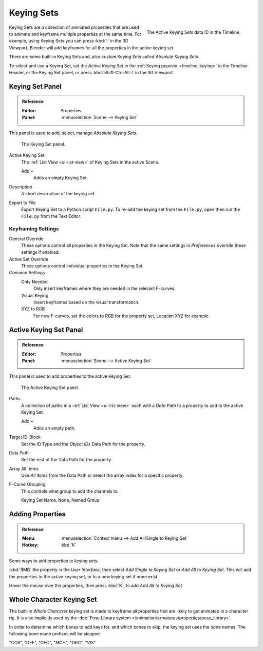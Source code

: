 .. _bpy.ops.anim.keying_set:

***********
Keying Sets
***********

.. figure:: /images/editors_timeline_keying-sets.png
   :align: right

   The Active Keying Sets data ID in the Timeline.


Keying Sets are a collection of animated properties that are used to animate
and keyframe multiple properties at the same time.
For example, using Keying Sets you can press :kbd:`I` in the 3D Viewport,
Blender will add keyframes for all the properties in the active keying set.

There are some built-in Keying Sets and,
also custom Keying Sets called *Absolute Keying Sets*.

To select and use a Keying Set, set the *Active Keying Set*
in the :ref:`Keying popover <timeline-keying>` in the Timeline Header,
or the Keying Set panel, or press :kbd:`Shift-Ctrl-Alt-I` in the 3D Viewport.


Keying Set Panel
================

.. admonition:: Reference
   :class: refbox

   :Editor:    Properties
   :Panel:     :menuselection:`Scene --> Keying Set`

This panel is used to add, select, manage *Absolute Keying Sets*.

.. figure:: /images/animation_keyframes_keying-sets_scene-keying-set-panel.png

   The Keying Set panel.

Active Keying Set
   The :ref:`List View <ui-list-view>` of Keying Sets in the active Scene.

   Add ``+``
      Adds an empty Keying Set.

Description
   A short description of the keying set.

Export to File
   Export Keying Set to a Python script ``File.py``.
   To re-add the keying set from the ``File.py``, open then run the ``File.py`` from the Text Editor.


Keyframing Settings
-------------------

General Override
   These options control all properties in the Keying Set.
   Note that the same settings in *Preferences* override these settings if enabled.

Active Set Override
   These options control individual properties in the Keying Set.

Common Settings
   Only Needed
      Only insert keyframes where they are needed in the relevant F-curves.
   Visual Keying
      Insert keyframes based on the visual transformation.
   XYZ to RGB
      For new F-curves, set the colors to RGB for the property set, Location XYZ for example.


Active Keying Set Panel
=======================

.. admonition:: Reference
   :class: refbox

   :Editor:    Properties
   :Panel:     :menuselection:`Scene --> Active Keying Set`

This panel is used to add properties to the active Keying Set.

.. figure:: /images/animation_keyframes_keying-sets_scene-active-keying-set-panel.png

   The Active Keying Set panel.

Paths
   A collection of paths in a :ref:`List View <ui-list-view>` each with a *Data Path* to a property
   to add to the active Keying Set.

   Add ``+``
      Adds an empty path.

Target ID-Block
   Set the ID Type and the *Object IDs* Data Path for the property.

Data Path
   Set the rest of the Data Path for the property.

Array All Items
   Use *All Items* from the Data Path or select the array index for a specific property.

F-Curve Grouping
   This controls what group to add the channels to.

   Keying Set Name, None, Named Group


Adding Properties
=================

.. admonition:: Reference
   :class: refbox

   :Menu:      :menuselection:`Context menu --> Add All/Single to Keying Set`
   :Hotkey:    :kbd:`K`

Some ways to add properties to keying sets.

:kbd:`RMB` the property in the *User Interface*, then select *Add Single to Keying Set* or *Add All to Keying Set*.
This will add the properties to the active keying set, or to a new keying set if none exist.

Hover the mouse over the properties, then press :kbd:`K`, to add *Add All to Keying Set*.


.. _whole-character-keying-set:

Whole Character Keying Set
==========================

The built-in *Whole Character* keying set is made to keyframe all properties
that are likely to get animated in a character rig. It is also implicitly used by
the :doc:`Pose Library system </animation/armatures/properties/pose_library>`.

In order to determine which bones to add keys for, and which bones to skip,
the keying set uses the bone names. The following bone name prefixes will be skipped:

"COR", "DEF", "GEO", "MCH", "ORG", "VIS"
